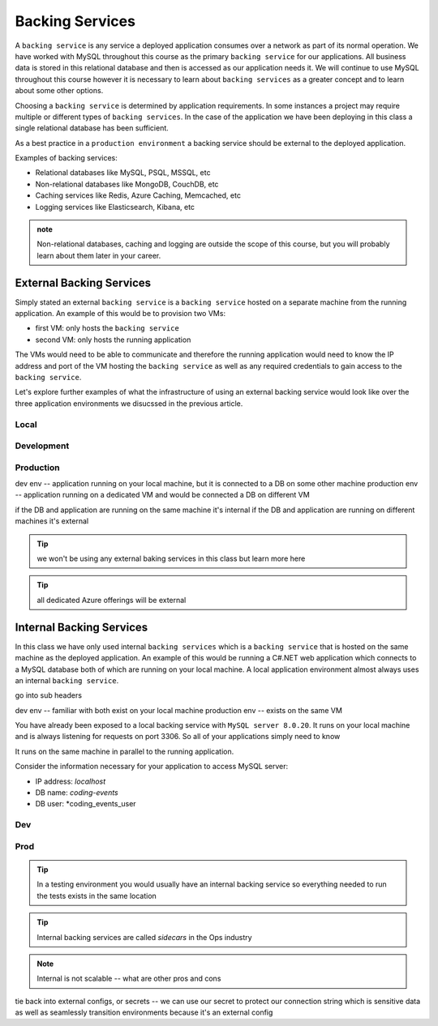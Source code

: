 ================
Backing Services
================

A ``backing service`` is any service a deployed application consumes over a network as part of its normal operation. We have worked with MySQL throughout this course as the primary ``backing service`` for our applications. All business data is stored in this relational database and then is accessed as our application needs it. We will continue to use MySQL throughout this course however it is necessary to learn about ``backing services`` as a greater concept and to learn about some other options.

Choosing a ``backing service`` is determined by application requirements. In some instances a project may require multiple or different types of ``backing services``. In the case of the application we have been deploying in this class a single relational database has been sufficient.

As a best practice in a ``production environment`` a backing service should be external to the deployed application.

Examples of backing services:

- Relational databases like MySQL, PSQL, MSSQL, etc
- Non-relational databases like MongoDB, CouchDB, etc
- Caching services like Redis, Azure Caching, Memcached, etc
- Logging services like Elasticsearch, Kibana, etc

.. admonition:: note

    Non-relational databases, caching and logging are outside the scope of this course, but you will probably learn about them later in your career.

External Backing Services
=========================

Simply stated an external ``backing service`` is a ``backing service`` hosted on a separate machine from the running application. An example of this would be to provision two VMs:

- first VM: only hosts the ``backing service``
- second VM: only hosts the running application

The VMs would need to be able to communicate and therefore the running application would need to know the IP address and port of the VM hosting the ``backing service`` as well as any required credentials to gain access to the ``backing service``.

Let's explore further examples of what the infrastructure of using an external backing service would look like over the three application environments we disucssed in the previous article.

Local
-----



Development
-----------

Production
----------

dev env -- application running on your local machine, but it is connected to a DB on some other machine
production env -- application running on a dedicated VM and would be connected a DB on different VM

if the DB and application are running on the same machine it's internal
if the DB and application are running on different machines it's external

.. tip::

    we won't be using any external baking services in this class but learn more here

.. tip::

    all dedicated Azure offerings will be external

Internal Backing Services
=========================

In this class we have only used internal ``backing services`` which is a ``backing service`` that is hosted on the same machine as the deployed application. An example of this would be running a C#.NET web application which connects to a MySQL database both of which are running on your local machine. A local application environment almost always uses an internal ``backing service``.

go into sub headers

dev env -- familiar with both exist on your local machine
production env -- exists on the same VM

You have already been exposed to a local backing service with ``MySQL server 8.0.20``. It runs on your local machine and is always listening for requests on port 3306. So all of your applications simply need to know 

It runs on the same machine in parallel to the running application.

Consider the information necessary for your application to access MySQL server:

- IP address: *localhost*
- DB name: *coding-events*
- DB user: *coding_events_user

Dev
---

Prod
----

.. tip::

    In a testing environment you would usually have an internal backing service so everything needed to run the tests exists in the same location

.. tip::

    Internal backing services are called *sidecars* in the Ops industry
    
.. note::

    Internal is not scalable -- what are other pros and cons

tie back into external configs, or secrets -- we can use our secret to protect our connection string which is sensitive data as well as seamlessly transition environments because it's an external config